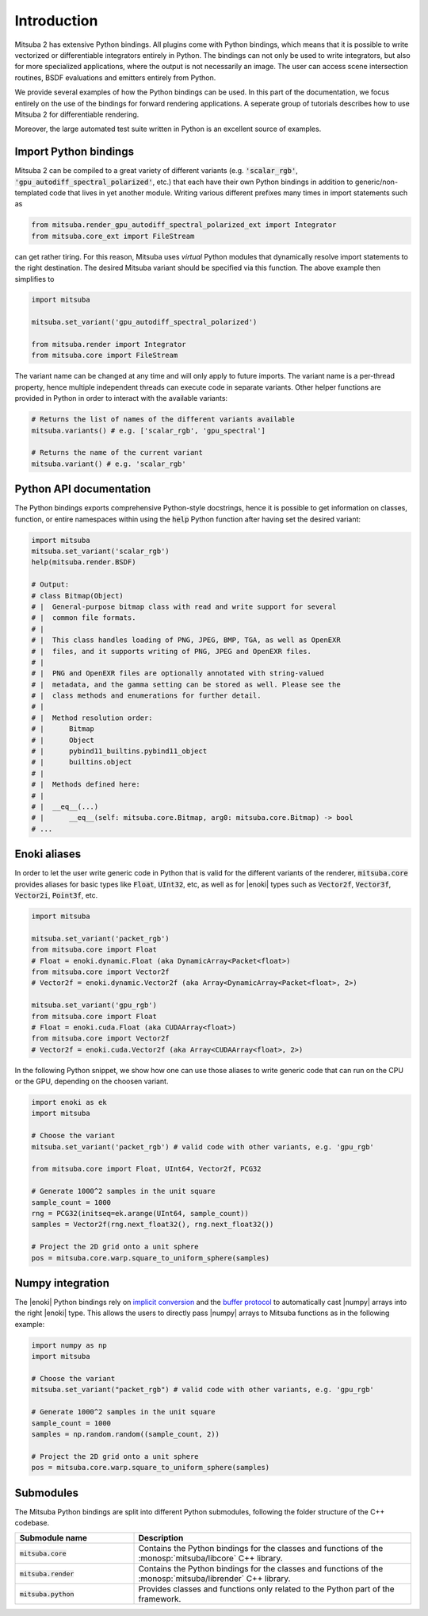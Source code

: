 Introduction
==============

Mitsuba 2 has extensive Python bindings. All plugins come with Python bindings, which means that it
is possible to write vectorized or differentiable integrators entirely in Python.
The bindings can not only be used to write integrators, but also for more specialized applications,
where the output is not necessarily an image.
The user can access scene intersection routines, BSDF evaluations and emitters entirely from Python.

We provide several examples of how the Python bindings can be used.
In this part of the documentation, we focus entirely on the use of the bindings for forward
rendering applications. A seperate group of tutorials describes how to use Mitsuba 2 for
differentiable rendering.

Moreover, the large automated test suite written in Python is an excellent source of examples.


Import Python bindings
----------------------

Mitsuba 2 can be compiled to a great variety of different variants (e.g. :code:`'scalar_rgb'`,
:code:`'gpu_autodiff_spectral_polarized'`, etc.) that each have their own Python bindings in
addition to generic/non-templated code that lives in yet another module. Writing various different
prefixes many times in import statements such as

.. code-block:: python

    from mitsuba.render_gpu_autodiff_spectral_polarized_ext import Integrator
    from mitsuba.core_ext import FileStream

can get rather tiring. For this reason, Mitsuba uses *virtual* Python modules that dynamically
resolve import statements to the right destination. The desired Mitsuba variant should be specified
via this function. The above example then simplifies to

.. code-block:: python

    import mitsuba

    mitsuba.set_variant('gpu_autodiff_spectral_polarized')

    from mitsuba.render import Integrator
    from mitsuba.core import FileStream

The variant name can be changed at any time and will only apply to future imports. The variant name
is a per-thread property, hence multiple independent threads can execute code in separate variants.
Other helper functions are provided in Python in order to interact with the available variants:

.. code-block:: python

    # Returns the list of names of the different variants available
    mitsuba.variants() # e.g. ['scalar_rgb', 'gpu_spectral']

    # Returns the name of the current variant
    mitsuba.variant() # e.g. 'scalar_rgb'


Python API documentation
------------------------

The Python bindings exports comprehensive Python-style docstrings, hence it is possible to get
information on classes, function, or entire namespaces within using the :code:`help` Python function
after having set the desired variant:

.. code-block:: python

    import mitsuba
    mitsuba.set_variant('scalar_rgb')
    help(mitsuba.render.BSDF)

    # Output:
    # class Bitmap(Object)
    # |  General-purpose bitmap class with read and write support for several
    # |  common file formats.
    # |
    # |  This class handles loading of PNG, JPEG, BMP, TGA, as well as OpenEXR
    # |  files, and it supports writing of PNG, JPEG and OpenEXR files.
    # |
    # |  PNG and OpenEXR files are optionally annotated with string-valued
    # |  metadata, and the gamma setting can be stored as well. Please see the
    # |  class methods and enumerations for further detail.
    # |
    # |  Method resolution order:
    # |      Bitmap
    # |      Object
    # |      pybind11_builtins.pybind11_object
    # |      builtins.object
    # |
    # |  Methods defined here:
    # |
    # |  __eq__(...)
    # |      __eq__(self: mitsuba.core.Bitmap, arg0: mitsuba.core.Bitmap) -> bool
    # ...




Enoki aliases
-------------

In order to let the user write generic code in Python that is valid for the different variants of
the renderer, :code:`mitsuba.core` provides aliases for basic types like :code:`Float`,
:code:`UInt32`, etc, as well as for |enoki| types such as :code:`Vector2f`, :code:`Vector3f`,
:code:`Vector2i`, :code:`Point3f`, etc.

.. code-block:: python

    import mitsuba

    mitsuba.set_variant('packet_rgb')
    from mitsuba.core import Float
    # Float = enoki.dynamic.Float (aka DynamicArray<Packet<float>)
    from mitsuba.core import Vector2f
    # Vector2f = enoki.dynamic.Vector2f (aka Array<DynamicArray<Packet<float>, 2>)

    mitsuba.set_variant('gpu_rgb')
    from mitsuba.core import Float
    # Float = enoki.cuda.Float (aka CUDAArray<float>)
    from mitsuba.core import Vector2f
    # Vector2f = enoki.cuda.Vector2f (aka Array<CUDAArray<float>, 2>)

In the following Python snippet, we show how one can use those aliases to write generic
code that can run on the CPU or the GPU, depending on the choosen variant.

.. code-block:: python

    import enoki as ek
    import mitsuba

    # Choose the variant
    mitsuba.set_variant('packet_rgb') # valid code with other variants, e.g. 'gpu_rgb'

    from mitsuba.core import Float, UInt64, Vector2f, PCG32

    # Generate 1000^2 samples in the unit square
    sample_count = 1000
    rng = PCG32(initseq=ek.arange(UInt64, sample_count))
    samples = Vector2f(rng.next_float32(), rng.next_float32())

    # Project the 2D grid onto a unit sphere
    pos = mitsuba.core.warp.square_to_uniform_sphere(samples)


Numpy integration
-----------------

The |enoki| Python bindings rely on `implicit conversion
<https://pybind11.readthedocs.io/en/stable/advanced/classes.html#implicit-conversions>`_ and the
`buffer protocol
<https://pybind11.readthedocs.io/en/stable/advanced/pycpp/numpy.html#buffer-protocol>`_ to
automatically cast |numpy| arrays into the right |enoki| type. This allows the users to
directly pass |numpy| arrays to Mitsuba functions as in the following example:

.. code-block:: python

    import numpy as np
    import mitsuba

    # Choose the variant
    mitsuba.set_variant("packet_rgb") # valid code with other variants, e.g. 'gpu_rgb'

    # Generate 1000^2 samples in the unit square
    sample_count = 1000
    samples = np.random.random((sample_count, 2))

    # Project the 2D grid onto a unit sphere
    pos = mitsuba.core.warp.square_to_uniform_sphere(samples)


Submodules
----------

The Mitsuba Python bindings are split into different Python submodules, following the folder
structure of the C++ codebase.

.. list-table::
    :widths: 30 70
    :header-rows: 1

    * - Submodule name
      - Description
    * - :code:`mitsuba.core`
      - Contains the Python bindings for the classes and functions of the
        :monosp:`mitsuba/libcore` C++ library.
    * - :code:`mitsuba.render`
      - Contains the Python bindings for the classes and functions of the
        :monosp:`mitsuba/librender` C++ library.
    * - :code:`mitsuba.python`
      - Provides classes and functions only related to the Python part of the framework.

.. todo:: re-write those descriptions

